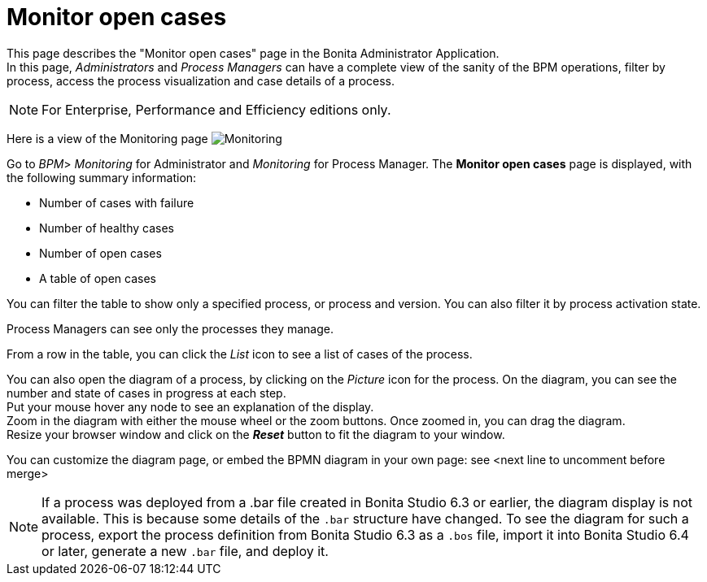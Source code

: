 = Monitor open cases
:page-aliases: ROOT:monitoring.adoc
:description: This page describes the "Monitor open cases" page in the Bonita Administrator Application.


{description} +
In this page, _Administrators_ and _Process Managers_ can have a complete view of the sanity of the BPM operations, filter by process, access the process visualization and case details of a process.

[NOTE]
====

For Enterprise, Performance and Efficiency editions only.
====

Here is a view of the Monitoring page
image:images/UI2021.1/monitoring.png[Monitoring]

Go to _BPM_> _Monitoring_ for Administrator and _Monitoring_ for Process Manager.
The *Monitor open cases* page is displayed, with the following summary information:

* Number of cases with failure
* Number of healthy cases
* Number of open cases
* A table of open cases

You can filter the table to show only a specified process, or process and version. You can also filter it by process activation state.

Process Managers can see only the processes they manage.

From a row in the table, you can click the _List_ icon to see a list of cases of the process.

You can also open the diagram of a process, by clicking on the _Picture_ icon for the process. On the diagram, you can see the number and state of cases in progress at each step. +
Put your mouse hover any node to see an explanation of the display. +
Zoom in the diagram with either the mouse wheel or the zoom buttons. Once zoomed in, you can drag the diagram. +
Resize your browser window and click on the *_Reset_* button to fit the diagram to your window.

You can customize the diagram page, or embed the BPMN diagram in your own page: see <next line to uncomment before merge>
//xref:ROOT:customize-display-process-monitoring.adoc[How to customize the display of process execution monitoring].

[NOTE]
====
If a process was deployed from a .bar file created in Bonita Studio 6.3 or earlier, the diagram display is not available.
This is because some details of the `.bar` structure have changed.
To see the diagram for such a process, export the process definition from Bonita Studio 6.3 as a `.bos` file, import it into Bonita Studio 6.4 or later, generate a new `.bar` file, and deploy it.
====
